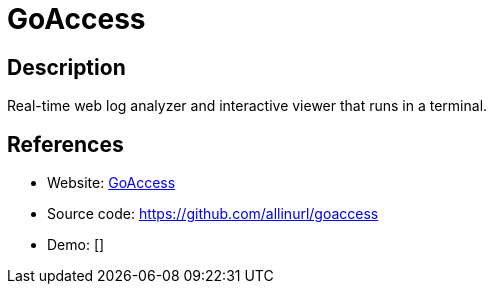 = GoAccess

:Name:          GoAccess
:Language:      C
:License:       GPL-2.0
:Topic:         Analytics
:Category:      
:Subcategory:   

// END-OF-HEADER. DO NOT MODIFY OR DELETE THIS LINE

== Description

Real-time web log analyzer and interactive viewer that runs in a terminal.

== References

* Website: http://goaccess.io/[GoAccess]
* Source code: https://github.com/allinurl/goaccess[https://github.com/allinurl/goaccess]
* Demo: []
